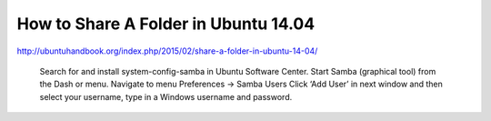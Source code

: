 ==============
How to Share A Folder in Ubuntu 14.04
==============
http://ubuntuhandbook.org/index.php/2015/02/share-a-folder-in-ubuntu-14-04/


    Search for and install system-config-samba in Ubuntu Software Center.
    Start Samba (graphical tool) from the Dash or menu.
    Navigate to menu Preferences -> Samba Users
    Click ‘Add User’ in next window and then select your username, type in a Windows username and password.

    
